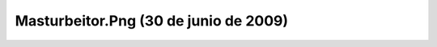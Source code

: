 

Masturbeitor.Png (30 de junio de 2009)
======================================
.. image:: ../../masturbeitor.png
    :align: center

